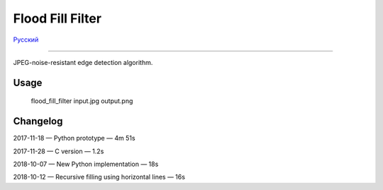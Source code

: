 Flood Fill Filter
=================

Русский_

----

 | |Build Status| |PyPI|

JPEG-noise-resistant edge detection algorithm.

Usage
-----

    flood_fill_filter input.jpg output.png

Changelog
---------

2017-11-18 — Python prototype — 4m 51s

2017-11-28 — C version — 1.2s

2018-10-07 — New Python implementation — 18s

2018-10-12 — Recursive filling using horizontal lines — 16s

.. |Build Status| image:: https://travis-ci.org/georgy7/flood_fill_filter.svg?branch=master
   :target: https://travis-ci.org/georgy7/flood_fill_filter
.. |PyPI| image:: https://img.shields.io/pypi/v/flood-fill-filter.svg
   :target: https://pypi.org/project/flood-fill-filter/

.. |readme_xm| image:: samples3/readme_xm.png

.. |readme_Prewitt_inverted| image:: samples3/readme_Prewitt_inverted.png

.. |readme_Prewitt_inverted_contrast| image:: samples3/readme_Prewitt_inverted_contrast.png

.. |readme_fff| image:: samples3/readme_fff.png

.. |readme_fff_fffa005| image:: samples3/readme_fff_fffa005.png

.. |readme_fff_denoise| image:: samples3/readme_fff_denoise.png

.. _Русский: https://github.com/georgy7/flood_fill_filter/blob/master/README_ru.rst

